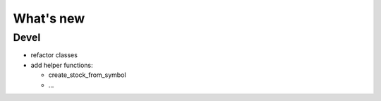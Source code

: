 What's new
==========

Devel
-----

- refactor classes
- add helper functions:

  - create_stock_from_symbol
  - ...

